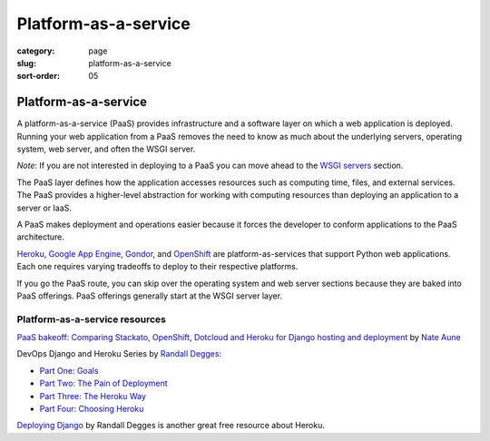 =====================
Platform-as-a-service
=====================

:category: page
:slug: platform-as-a-service
:sort-order: 05

---------------------
Platform-as-a-service
---------------------
A platform-as-a-service (PaaS) provides infrastructure and a software layer
on which a web application is deployed. Running your web application from
a PaaS removes the need to know as much about the underlying servers, 
operating system, web server, and often the WSGI server. 

*Note*: If you are not interested in deploying to a PaaS you can move 
ahead to the `WSGI servers <../wsgi-servers.html>`_ section.

The PaaS layer defines how the 
application accesses resources such as computing time, files, and 
external services. The PaaS provides a higher-level abstraction for working
with computing resources than deploying an application to a server or IaaS.

A PaaS makes deployment and operations easier because it forces the developer
to conform applications to the PaaS architecture.

`Heroku <http://www.heroku.com/>`_, 
`Google App Engine <https://developers.google.com/appengine/>`_,
`Gondor <https://gondor.io/>`_, and
`OpenShift <https://openshift.redhat.com/community/get-started/python>`_ are
platform-as-services that support Python web applications. Each one requires
varying tradeoffs to deploy to their respective platforms.


.. image:: theme/img/servers-versus-paas.png
  :alt: Traditional LAMP server stack versus a Platform-as-a-Service stack
  :class: technical-diagram


If you go the PaaS route, you can skip over the operating system and web
server sections because they are baked into PaaS offerings. PaaS offerings
generally start at the WSGI server layer.

Platform-as-a-service resources
===============================
`PaaS bakeoff: Comparing Stackato, OpenShift, Dotcloud and Heroku for Django hosting and deployment <http://appsembler.com/blog/paas-bakeoff-comparing-stackato-openshift-dotcloud-and-heroku-for-django-hosting-and-deployment/>`_ by `Nate Aune <https://twitter.com/natea>`_

DevOps Django and Heroku Series by `Randall Degges <https://twitter.com/rdegges>`_:

* `Part One: Goals <http://www.rdegges.com/devops-django-part-1-goals/>`_

* `Part Two: The Pain of Deployment <http://www.rdegges.com/devops-django-part-2-the-pain-of-deployment/>`_

* `Part Three: The Heroku Way <http://www.rdegges.com/devops-django-part-3-the-heroku-way/>`_

* `Part Four: Choosing Heroku <http://rdegges.com/devops-django-part-4-choosing-heroku>`_

`Deploying Django <http://www.deploydjango.com/>`_ by Randall Degges is 
another great free resource about Heroku.



